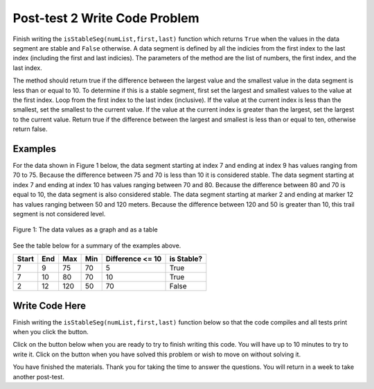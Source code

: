 .. qnum::
   :prefix: 1-4-
   :start: 1
   
.. |runbutton| image:: Figures/run-button.png
    :height: 20px
    :align: top
    :alt: run button   
    
.. |pass| image:: Figures/pass.png
    :height: 20px
    :align: top
    :alt: pass
    
.. |fail| image:: Figures/fail.png
    :height: 20px
    :align: top
    :alt: fail
    
.. |start| image:: Figures/start.png
    :height: 24px
    :align: top
    :alt: start
    
.. |finish| image:: Figures/finishExam.png
    :height: 24px
    :align: top
    :alt: finishExam
    
.. |right| image:: Figures/rightArrow.png
    :height: 24px
    :align: top
    :alt: right arrow for next page
            

Post-test 2 Write Code Problem
--------------------------------

Finish writing the ``isStableSeg(numList,first,last)`` function which returns ``True`` when the values in the data segment are stable and ``False`` otherwise. 
A data segment is defined by all the indicies from the first index to the last index (including the first and last indicies). The parameters of the method are the list of numbers, the first index, and the last index.

The method should return true if the difference
between the largest value and the smallest value in the data segment is less than or equal to
10.  To determine if this is a stable segment, first set the largest and smallest values to the value at the first index. Loop from the first index to the last index (inclusive).  If the value at the current index is less than the smallest, set the smallest to the current value.  If the value at the current index is greater than the largest, set the largest to the current value.  Return true if the difference between the largest and smallest is less than or equal to ten, otherwise return false.

Examples
============

For the data shown in Figure 1 below, the data segment starting at index 7 and ending at index 9 has values ranging from 70 to 75.  Because the difference between 75 and 70 is less than 10 it is considered stable.  The data segment starting at index 7 and ending at
index 10 has values ranging between 70 and 80. Because the difference between 80 and 70 is
equal to 10, the data segment is also considered stable.
The data segment starting at marker 2 and ending at marker 12 has values ranging between 50 and
120 meters. Because the difference between 120 and 50 is greater than 10, this trail segment is not considered level.

.. figure:: Figures/dataSeg.png
    :width: 600px
    :align: center
    :figclass: align-center

    Figure 1: The data values as a graph and as a table

See the table below for a summary of the examples above.  

======= ===== =======  ====== ================  ===========
 Start   End    Max     Min   Difference <= 10   is Stable?
======= ===== =======  ====== ================  ===========
   7      9      75      70          5			  True
   7     10      80      70         10            True
   2     12     120      50         70            False
======= ===== =======  ====== ================  ===========

Write Code Here
================
    
Finish writing the ``isStableSeg(numList,first,last)`` function below so that the code compiles and all tests print |pass| when you click the |runbutton| button.

Click on the |start| button below when you are ready to try to finish writing this code.  You will have up to 10 minutes to try to write it.  Click on the |finish| button when you have solved this problem or wish to move on without solving it.
       
.. timed:: post_test2_is_level_timed
   :timelimit: 10
   :noresult:
   :nofeedback:
   
   .. activecode:: Post_Test2_Is_Stable
   
      # write the isStableSeg function below
      # It should take a list of numbers, a first index, 
      # and a last index
      # It should find the smallest value and largest value
      # between the first and the last index and return true if the 
      # difference between the largest value and the smallest
      # values between the first and last index (inclusive) is 
      # less than or equal to 10 and return false otherwise
      def isStableSeg(numList, first, last):
      
      ====

      # code to test the isLevelTrailSegment function
      from unittest.gui import TestCaseGui

      class myTests(TestCaseGui):

          def testOne(self):
              nums = [100, 150, 105, 95, 95, 90, 50, 75, 75, 70, 80, 90, 100]
              self.assertEqual(isStableSeg(nums,7,9),True,"The data segment from index 7 to 9 should be stable")
              self.assertEqual(isStableSeg(nums,7,10),True,"The data segment from index 7 to 10 should be stable")
              self.assertEqual(isStableSeg(nums,2,12),False,"The data segment from index 2 to 12 should not be stable")
              self.assertEqual(isStableSeg(nums,7,11),False,"The data segment from index 7 to 11 should not be stable")
		   
      myTests().main()
   
You have finished the materials. Thank you for taking the time to answer the questions.  You will return in a week to take another post-test.
